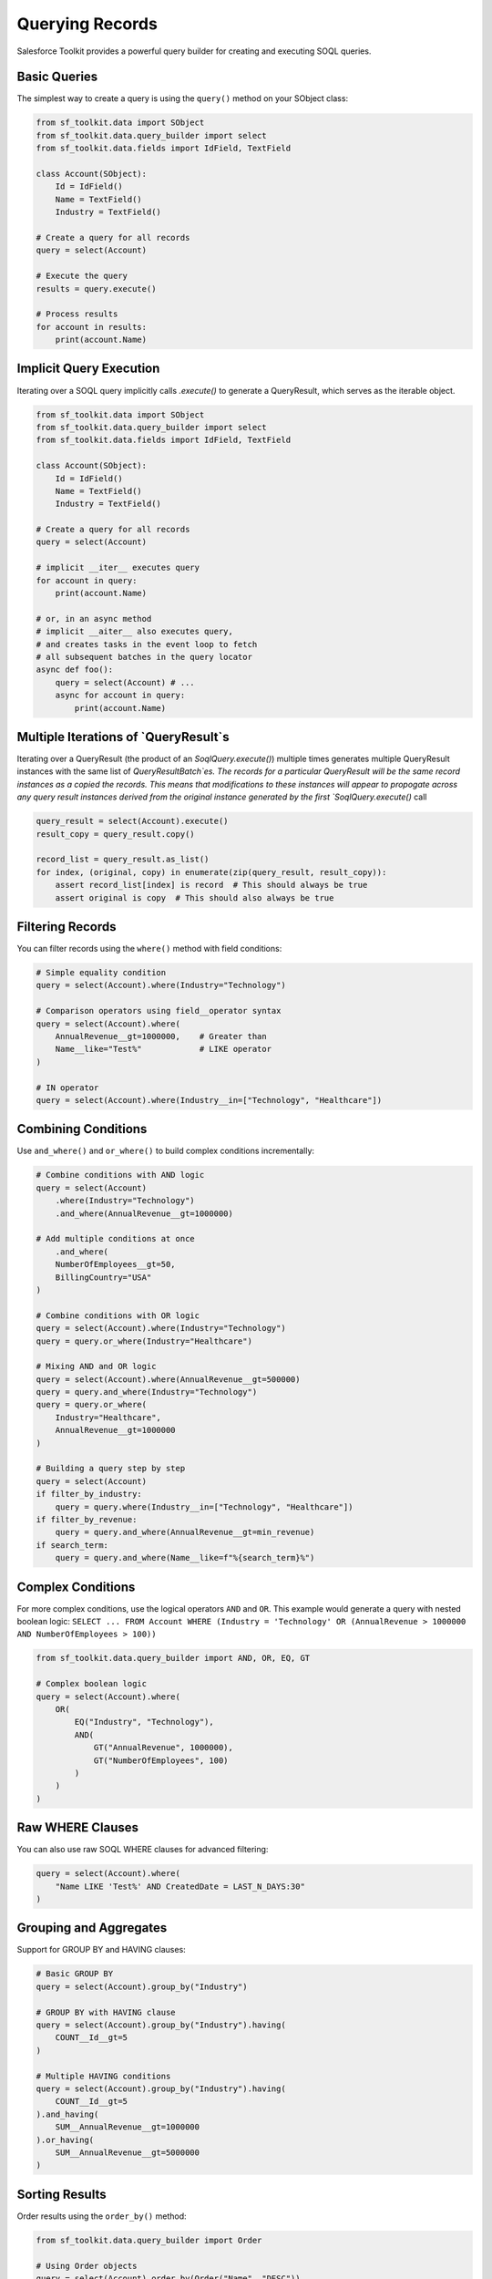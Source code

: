 Querying Records
==============

Salesforce Toolkit provides a powerful query builder for creating and executing SOQL queries.

Basic Queries
-----------

The simplest way to create a query is using the ``query()`` method on your SObject class:

.. code-block:: python

   from sf_toolkit.data import SObject
   from sf_toolkit.data.query_builder import select
   from sf_toolkit.data.fields import IdField, TextField

   class Account(SObject):
       Id = IdField()
       Name = TextField()
       Industry = TextField()

   # Create a query for all records
   query = select(Account)

   # Execute the query
   results = query.execute()

   # Process results
   for account in results:
       print(account.Name)


Implicit Query Execution
------------------------

Iterating over a SOQL query implicitly calls `.execute()`
to generate a QueryResult, which serves as the iterable object.

.. code-block:: python

   from sf_toolkit.data import SObject
   from sf_toolkit.data.query_builder import select
   from sf_toolkit.data.fields import IdField, TextField

   class Account(SObject):
       Id = IdField()
       Name = TextField()
       Industry = TextField()

   # Create a query for all records
   query = select(Account)

   # implicit __iter__ executes query
   for account in query:
       print(account.Name)

   # or, in an async method
   # implicit __aiter__ also executes query,
   # and creates tasks in the event loop to fetch
   # all subsequent batches in the query locator
   async def foo():
       query = select(Account) # ...
       async for account in query:
           print(account.Name)


Multiple Iterations of `QueryResult`s
-------------------------------------

Iterating over a QueryResult (the product of an `SoqlQuery.execute()`)
multiple times generates multiple QueryResult instances with the same
list of `QueryResultBatch`es. The records for a particular QueryResult
will be the same record instances as a copied the records. This means that
modifications to these instances will appear to propogate
across any query result instances derived from the original instance generated by the
first `SoqlQuery.execute()` call

.. code-block:: python

    query_result = select(Account).execute()
    result_copy = query_result.copy()

    record_list = query_result.as_list()
    for index, (original, copy) in enumerate(zip(query_result, result_copy)):
        assert record_list[index] is record  # This should always be true
        assert original is copy  # This should also always be true

Filtering Records
--------------

You can filter records using the ``where()`` method with field conditions:

.. code-block:: python

   # Simple equality condition
   query = select(Account).where(Industry="Technology")

   # Comparison operators using field__operator syntax
   query = select(Account).where(
       AnnualRevenue__gt=1000000,    # Greater than
       Name__like="Test%"            # LIKE operator
   )

   # IN operator
   query = select(Account).where(Industry__in=["Technology", "Healthcare"])


Combining Conditions
--------------

Use ``and_where()`` and ``or_where()`` to build complex conditions incrementally:

.. code-block:: python

    # Combine conditions with AND logic
    query = select(Account)
        .where(Industry="Technology")
        .and_where(AnnualRevenue__gt=1000000)

    # Add multiple conditions at once
        .and_where(
        NumberOfEmployees__gt=50,
        BillingCountry="USA"
    )

    # Combine conditions with OR logic
    query = select(Account).where(Industry="Technology")
    query = query.or_where(Industry="Healthcare")

    # Mixing AND and OR logic
    query = select(Account).where(AnnualRevenue__gt=500000)
    query = query.and_where(Industry="Technology")
    query = query.or_where(
        Industry="Healthcare",
        AnnualRevenue__gt=1000000
    )

    # Building a query step by step
    query = select(Account)
    if filter_by_industry:
        query = query.where(Industry__in=["Technology", "Healthcare"])
    if filter_by_revenue:
        query = query.and_where(AnnualRevenue__gt=min_revenue)
    if search_term:
        query = query.and_where(Name__like=f"%{search_term}%")

Complex Conditions
---------------

For more complex conditions, use the logical operators ``AND`` and ``OR``. This example would generate a query with nested boolean logic:
``SELECT ... FROM Account WHERE (Industry = 'Technology' OR (AnnualRevenue > 1000000 AND NumberOfEmployees > 100))``

.. code-block:: python

   from sf_toolkit.data.query_builder import AND, OR, EQ, GT

   # Complex boolean logic
   query = select(Account).where(
       OR(
           EQ("Industry", "Technology"),
           AND(
               GT("AnnualRevenue", 1000000),
               GT("NumberOfEmployees", 100)
           )
       )
   )

Raw WHERE Clauses
--------------

You can also use raw SOQL WHERE clauses for advanced filtering:

.. code-block:: python

   query = select(Account).where(
       "Name LIKE 'Test%' AND CreatedDate = LAST_N_DAYS:30"
   )

Grouping and Aggregates
--------------------

Support for GROUP BY and HAVING clauses:

.. code-block:: python

   # Basic GROUP BY
   query = select(Account).group_by("Industry")

   # GROUP BY with HAVING clause
   query = select(Account).group_by("Industry").having(
       COUNT__Id__gt=5
   )

   # Multiple HAVING conditions
   query = select(Account).group_by("Industry").having(
       COUNT__Id__gt=5
   ).and_having(
       SUM__AnnualRevenue__gt=1000000
   ).or_having(
       SUM__AnnualRevenue__gt=5000000
   )

Sorting Results
------------

Order results using the ``order_by()`` method:

.. code-block:: python

   from sf_toolkit.data.query_builder import Order

   # Using Order objects
   query = select(Account).order_by(Order("Name", "DESC"))

   # Using field=direction syntax
   query = select(Account).order_by(Name="DESC", CreatedDate="ASC")

Pagination
--------

Control result pagination using ``limit()`` and ``offset()``:

.. code-block:: python

   query = select(Account).limit(10).offset(20)

Handling Results
-------------

Query results are returned as a ``QueryResult`` object which is an iterator over SObject records:

.. code-block:: python

   results = query.execute()

   # Check if all records were retrieved
   if not results.done:
       print("More records are available")

   # Get total record count
   total = len(results)

   # Access all records as a list
   all_records = results.as_list()

   # Iterate through records automatically handling pagination
   for account in results:
       print(account.Name)

   # Convert to a list to get all records at once
   account_list = list(results)

Counting Records
-------------

Execute a COUNT() query to get the total number of matching records without retrieving all records:

.. code-block:: python

   query = select(Account).where(Industry="Technology")
   count = query.count()
   print(f"Found {count} Technology accounts")

Tooling API Queries
----------------

Query Tooling API objects by setting the ``tooling=True`` flag on your SObject class:

.. code-block:: python

   class CustomObject(SObject, tooling=True):
       Id = IdField()
       Name = TextField()

   # Query will automatically use the Tooling API endpoint
   results = select(CustomObject).execute()

Date and DateTime Values
--------------------

Handle date and datetime values in queries:

.. code-block:: python

   from datetime import datetime, date

   # Query with datetime
   now = datetime.now().astimezone()
   query = select(Account).where(CreatedDate__gt=now)

   # Query with date
   today = date.today()
   query = select(Opportunity).where(CloseDate=today)

